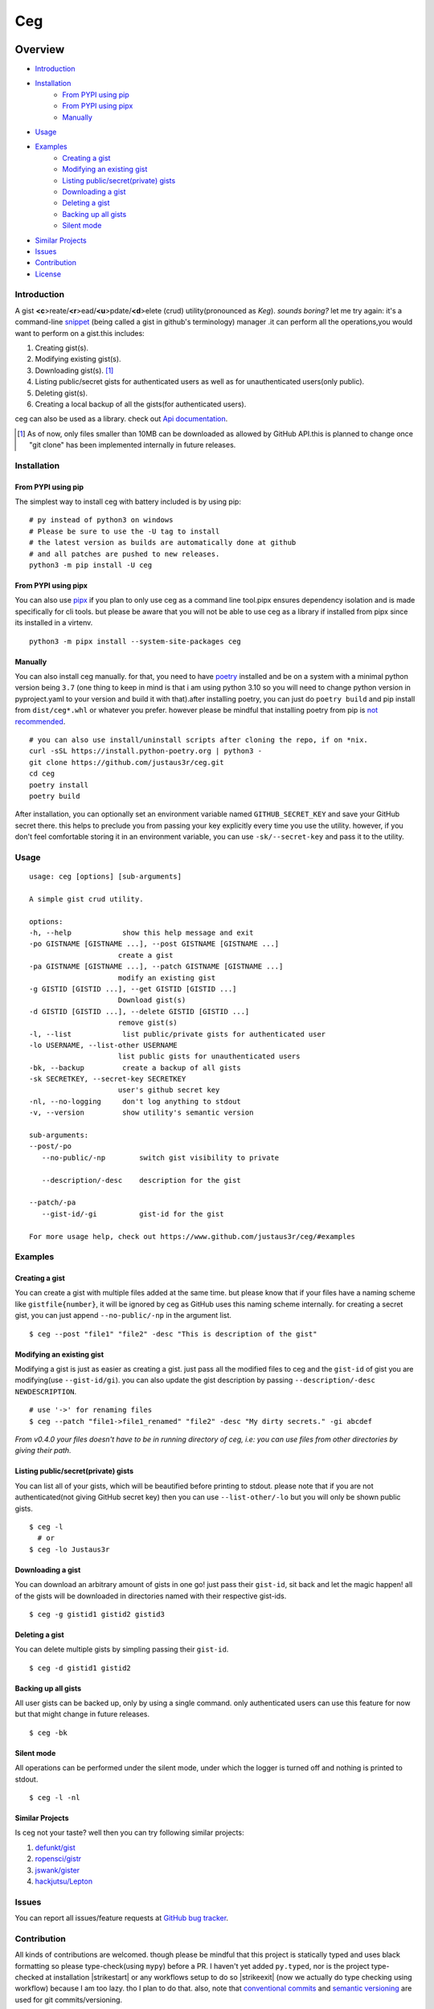 ===
Ceg
===

|made-with-python-badge|  |github-license-badge|  |github-release-badge|  |pr-welcomed-badge|  |codacy-grade-badge|


.. |made-with-python-badge| image:: https://img.shields.io/badge/Made%20with-Python-1f425f.svg
   :target: https://www.python.org/
   
.. |github-license-badge| image:: https://img.shields.io/github/license/justaus3r/ceg.svg
   :target: https://github.com/justaus3r/ceg/blob/master/LICENSE 

.. |github-release-badge| image:: https://img.shields.io/github/release/justaus3r/ceg.svg
   :target: https://github.com/justaus3r/ceg/releases

.. |pr-welcomed-badge| image:: https://img.shields.io/badge/PRs-welcome-brightgreen.svg?style=flat-square
   :target: https://makeapullrequest.com


.. |codacy-grade-badge| image:: https://app.codacy.com/project/badge/Grade/25f4e16fd7b74d9ca6309d6b2d31362c
   :target: https://www.codacy.com/gh/Justaus3r/ceg/dashboard?utm_source=github.com&amp;utm_medium=referral&amp;utm_content=Justaus3r/ceg&amp;utm_campaign=Badge_Grade


Overview
========
-   `Introduction`_
-   `Installation`_
        - `From PYPI using pip`_
        - `From PYPI using pipx`_
        - `Manually`_
-   `Usage`_
-   `Examples`_
        - `Creating a gist`_
        - `Modifying an existing gist`_
        - `Listing public/secret(private) gists`_
        - `Downloading a gist`_
        - `Deleting a gist`_
        - `Backing up all gists`_
        - `Silent mode`_
-   `Similar Projects`_
-   `Issues`_
-   `Contribution`_
-   `License`_

Introduction
------------
A gist **<c**>reate/**<r**>ead/**<u**>pdate/**<d**>elete (crud) utility(pronounced as *Keg*). *sounds boring?*  let me try again: it's a command-line `snippet`_ (being called a gist in github's terminology) manager .it can perform all the operations,you would want to perform on a gist.this includes:

1. Creating gist(s).
2. Modifying existing gist(s).
3. Downloading gist(s). [1]_
4. Listing public/secret gists for authenticated users as well as for unauthenticated users(only public).
5. Deleting gist(s).
6. Creating a local backup of all the gists(for authenticated users).

ceg can also be used as a library. check out `Api documentation`_.

.. [1] As of now, only files smaller than 10MB can be downloaded as allowed by GitHub API.this is planned to change once "git clone" has been implemented internally in future releases.


Installation
------------
From PYPI using pip
~~~~~~~~~~~~~~~~~~~
The simplest way to install ceg with battery included is by using pip:
::

    # py instead of python3 on windows
    # Please be sure to use the -U tag to install
    # the latest version as builds are automatically done at github
    # and all patches are pushed to new releases.
    python3 -m pip install -U ceg

From PYPI using pipx
~~~~~~~~~~~~~~~~~~~~
You can also use `pipx`_ if you plan to only use ceg as a command line tool.pipx ensures dependency isolation and is made specifically for cli tools. but please be aware that you will not be able to use ceg as a library if installed from pipx since its installed in a virtenv.
::

    python3 -m pipx install --system-site-packages ceg


Manually
~~~~~~~~
You can also install ceg manually. for that, you need to have poetry_ installed and be on a system with a minimal python version being ``3.7`` (one thing to keep in mind is that i am using python 3.10 so you will need to change python version in pyproject.yaml to your version and build it with that).after installing poetry, you can just do ``poetry build`` and pip install from ``dist/ceg*.whl`` or whatever you prefer. however please be mindful that installing poetry from pip is `not recommended`_. 
::

    # you can also use install/uninstall scripts after cloning the repo, if on *nix.
    curl -sSL https://install.python-poetry.org | python3 - 
    git clone https://github.com/justaus3r/ceg.git 
    cd ceg
    poetry install
    poetry build

After installation, you can optionally set an environment variable named ``GITHUB_SECRET_KEY`` and save your GitHub secret there. this helps to preclude you from passing your key explicitly every time you use the utility. however, if you don't feel comfortable storing it in an environment variable, you can use ``-sk/--secret-key`` and pass it to the utility.


Usage
-----
::

   usage: ceg [options] [sub-arguments]

   A simple gist crud utility.

   options:
   -h, --help            show this help message and exit
   -po GISTNAME [GISTNAME ...], --post GISTNAME [GISTNAME ...]
                        create a gist
   -pa GISTNAME [GISTNAME ...], --patch GISTNAME [GISTNAME ...]
                        modify an existing gist
   -g GISTID [GISTID ...], --get GISTID [GISTID ...]
                        Download gist(s)
   -d GISTID [GISTID ...], --delete GISTID [GISTID ...]
                        remove gist(s)
   -l, --list            list public/private gists for authenticated user
   -lo USERNAME, --list-other USERNAME
                        list public gists for unauthenticated users
   -bk, --backup         create a backup of all gists
   -sk SECRETKEY, --secret-key SECRETKEY
                        user's github secret key
   -nl, --no-logging     don't log anything to stdout
   -v, --version         show utility's semantic version

   sub-arguments:
   --post/-po
      --no-public/-np        switch gist visibility to private

      --description/-desc    description for the gist
    
   --patch/-pa
      --gist-id/-gi          gist-id for the gist

   For more usage help, check out https://www.github.com/justaus3r/ceg/#examples


Examples
--------
Creating a gist
~~~~~~~~~~~~~~~
You can create a gist with multiple files added at the same time. but please know that if your files have a naming scheme like ``gistfile{number}``, it will be
ignored by ceg as GitHub uses this naming scheme internally. for creating a secret gist, you can just append ``--no-public/-np`` in the argument list.
::
    
    $ ceg --post "file1" "file2" -desc "This is description of the gist"

Modifying an existing gist
~~~~~~~~~~~~~~~~~~~~~~~~~~
Modifying a gist is just as easier as creating a gist. just pass all the modified files to ceg and the ``gist-id`` of gist you are modifying(use ``--gist-id/gi``).
you can also update the gist description by passing ``--description/-desc NEWDESCRIPTION``.
::
    # use '->' for renaming files
    $ ceg --patch "file1->file1_renamed" "file2" -desc "My dirty secrets." -gi abcdef

*From v0.4.0 your files doesn't have to be in running directory of ceg, i.e: you can use files from other directories by giving their path.*

Listing public/secret(private) gists
~~~~~~~~~~~~~~~~~~~~~~~~~~~~~~~~~~~~
You can list all of your gists, which will be beautified before printing to stdout. please note that if you are not authenticated(not giving GitHub secret key) then you can use ``--list-other/-lo`` but you will only be shown public gists.
::

    $ ceg -l
      # or
    $ ceg -lo Justaus3r

Downloading a gist
~~~~~~~~~~~~~~~~~~
You can download an arbitrary amount of gists in one go! just pass their ``gist-id``, sit back and let the magic happen! all of the gists will be downloaded in directories named with their respective gist-ids.
::
    
    $ ceg -g gistid1 gistid2 gistid3

Deleting a gist
~~~~~~~~~~~~~~~
You can delete multiple gists by simpling passing their ``gist-id``.
::

    $ ceg -d gistid1 gistid2

Backing up all gists
~~~~~~~~~~~~~~~~~~~~
All user gists can be backed up, only by using a single command. only authenticated users can use this feature for now but that might change in future releases.
::

    $ ceg -bk

Silent mode
~~~~~~~~~~~
All operations can be performed under the silent mode, under which the logger is turned off and nothing is printed to stdout.
::
    
    $ ceg -l -nl

Similar Projects
~~~~~~~~~~~~~~~~
Is ceg not your taste? well then you can try following similar projects:

1. `defunkt/gist`_
2. `ropensci/gistr`_ 
3. `jswank/gister`_
4. `hackjutsu/Lepton`_

Issues
------
You can report all issues/feature requests at `GitHub bug tracker`_.

Contribution
------------
.. |strikestart| raw:: html

    <strike>

.. |strikeexit| raw:: html

    </strike>
    
All kinds of contributions are welcomed. though please be mindful that this project is statically typed and uses black formatting so please type-check(using ``mypy``) before a PR. I haven't yet added ``py.typed``, nor is the project type-checked at installation |strikestart| or any workflows setup to do so |strikeexit| (now we actually do type checking using workflow) because I am too lazy. tho I plan to do that. also, note that
`conventional commits`_ and `semantic versioning`_ are used for git commits/versioning.

License
-------
This project is distributed under "GNU General Public License v3.0",and can be distributed with its later versions.

.. _`Api documentation`: https://justaus3r.github.io/ceg/ceg.html
.. _PYPI: https://pypi.org/project/ceg/
.. _poetry: https://python-poetry.org/docs/master/#installing-with-the-official-installer
.. _`not recommended`: https://python-poetry.org/docs/#alternative-installation-methods-not-recommended
.. _`GitHub bug tracker`: https://github.com/justaus3r/ceg/issues/
.. _`conventional commits`: https://www.conventionalcommits.org/en/v1.0.0/
.. _`semantic versioning`: https://semver.org/
.. _`defunkt/gist`: https://github.com/defunkt/gist
.. _`ropensci/gistr`: https://github.com/ropensci/gistr
.. _`jswank/gister`: https://github.com/jswank/gister
.. _`hackjutsu/Lepton`: https://github.com/hackjutsu/Lepton
.. _`pipx`: https://github.com/pypa/pipx/
.. _`snippet`: https://en.wikipedia.org/wiki/Snippet_(programming)
